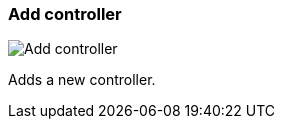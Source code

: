ifdef::pdf-theme[[[settings-controllers-add,Add controller]]]
ifndef::pdf-theme[[[settings-controllers-add,Add controller image:realearn::generated/screenshots/elements/settings/controllers/add.png[width=50, pdfwidth=8mm]]]]
=== Add controller

image::realearn::generated/screenshots/elements/settings/controllers/add.png[Add controller, role="related thumb right", float=right]

Adds a new controller.


